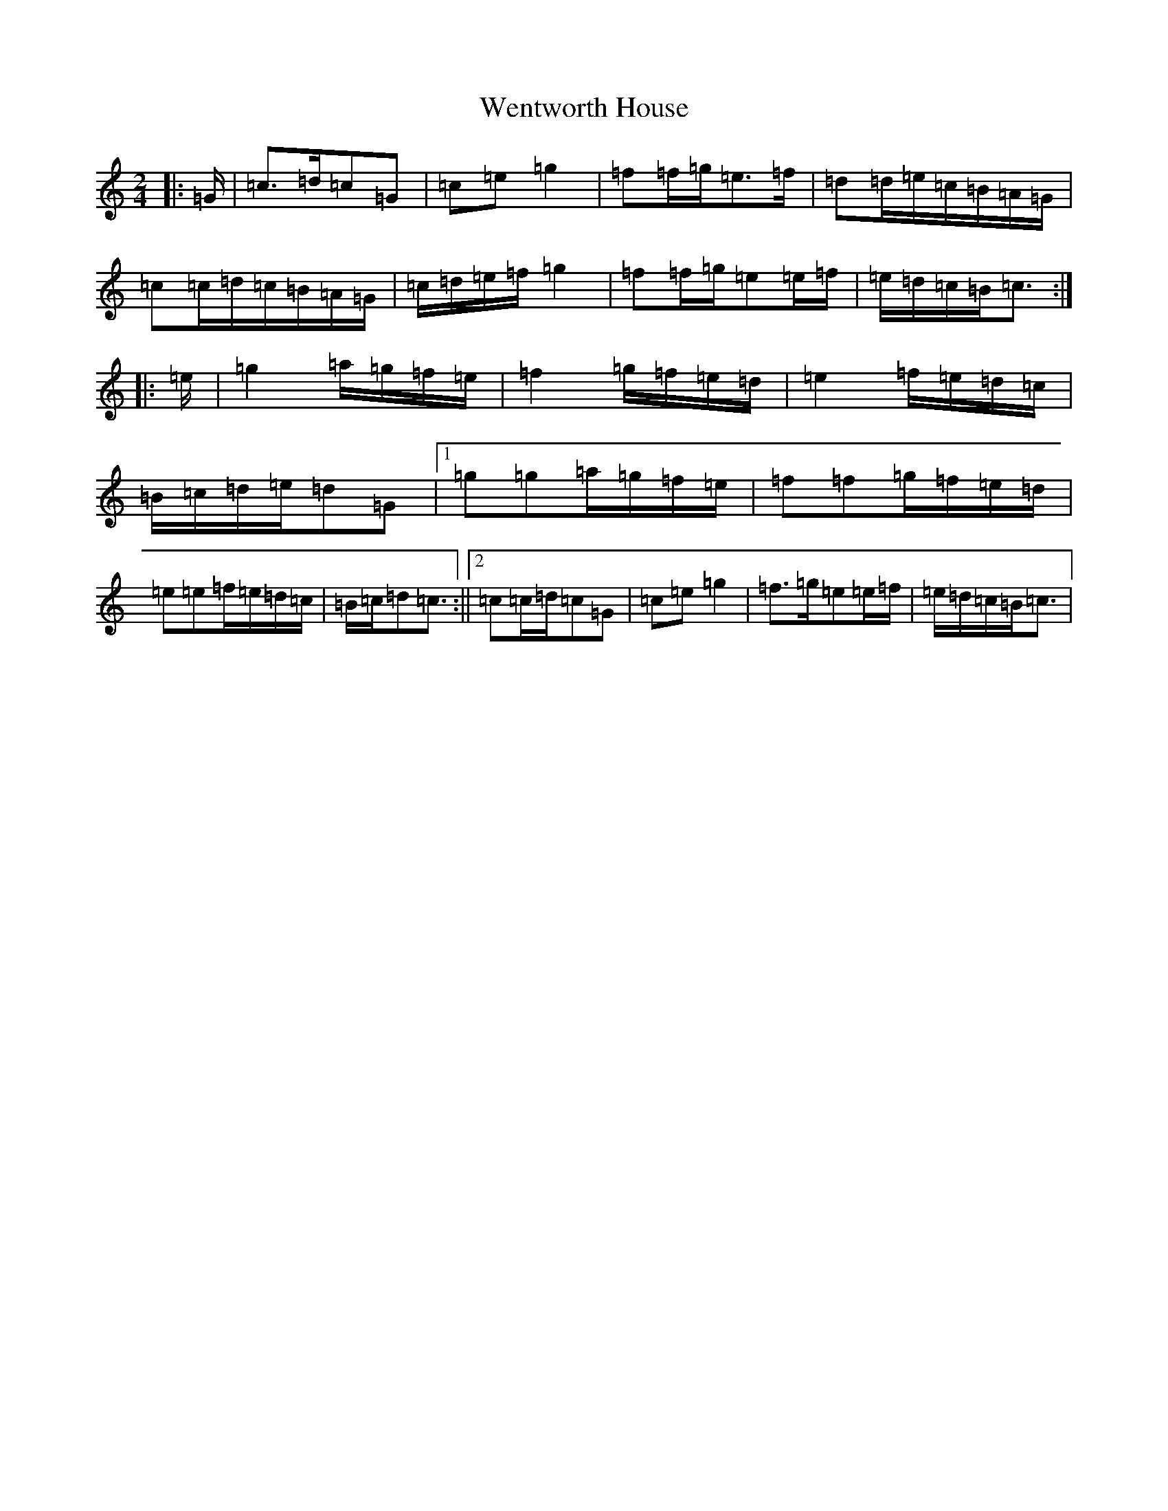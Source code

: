 X: 22274
T: Wentworth House
S: https://thesession.org/tunes/12261#setting12261
R: polka
M:2/4
L:1/8
K: C Major
|:=G/2|=c>=d=c=G|=c=e=g2|=f=f/2=g/2=e>=f|=d=d/2=e/2=c/2=B/2=A/2=G/2|=c=c/2=d/2=c/2=B/2=A/2=G/2|=c/2=d/2=e/2=f/2=g2|=f=f/2=g/2=e=e/2=f/2|=e/2=d/2=c/2=B/2=c3/2:||:=e/2|=g2=a/2=g/2=f/2=e/2|=f2=g/2=f/2=e/2=d/2|=e2=f/2=e/2=d/2=c/2|=B/2=c/2=d/2=e/2=d=G|1=g=g=a/2=g/2=f/2=e/2|=f=f=g/2=f/2=e/2=d/2|=e=e=f/2=e/2=d/2=c/2|=B/2=c/2=d=c3/2:||2=c=c/2=d/2=c=G|=c=e=g2|=f>=g=e=e/2=f/2|=e/2=d/2=c/2=B/2=c3/2|